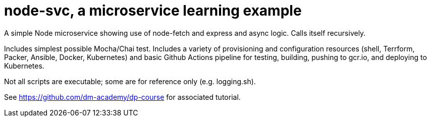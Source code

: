 = node-svc, a microservice learning example

A simple Node microservice showing use of node-fetch and express and async logic. Calls itself recursively. 

Includes simplest possible Mocha/Chai test. Includes a variety of provisioning and configuration resources (shell, Terrform, Packer, Ansible, Docker, Kubernetes) and basic Github Actions pipeline for testing, building, pushing to gcr.io, and deploying to Kubernetes. 

Not all scripts are executable; some are for reference only (e.g. logging.sh). 

See https://github.com/dm-academy/dp-course for associated tutorial. 


